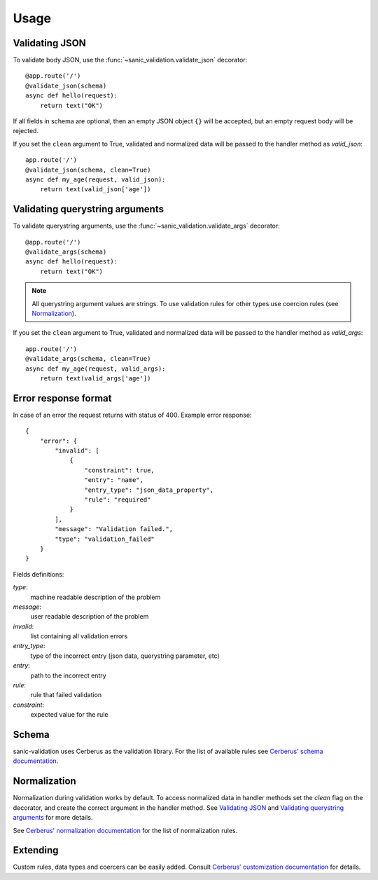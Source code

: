 .. _usage:

Usage
=====

Validating JSON
---------------
To validate body JSON, use the :func:`~sanic_validation.validate_json` decorator::

    @app.route('/')
    @validate_json(schema)
    async def hello(request):
        return text("OK")

If all fields in schema are optional, then an empty JSON object ``{}`` will be accepted,
but an empty request body will be rejected.

If you set the ``clean`` argument to True, validated and normalized data will be passed to
the handler method as *valid_json*::

    app.route('/')
    @validate_json(schema, clean=True)
    async def my_age(request, valid_json):
        return text(valid_json['age'])


Validating querystring arguments
--------------------------------
To validate querystring arguments, use the :func:`~sanic_validation.validate_args` decorator::

    @app.route('/')
    @validate_args(schema)
    async def hello(request):
        return text("OK")

.. note:: All querystring argument values are strings.
          To use validation rules for other types use coercion rules (see Normalization_).

If you set the ``clean`` argument to True, validated and normalized data will be passed to
the handler method as *valid_args*::

    app.route('/')
    @validate_args(schema, clean=True)
    async def my_age(request, valid_args):
        return text(valid_args['age'])

Error response format
---------------------
In case of an error the request returns with status of 400.
Example error response::

    {
        "error": {
            "invalid": [
                {
                    "constraint": true,
                    "entry": "name",
                    "entry_type": "json_data_property",
                    "rule": "required"
                }
            ],
            "message": "Validation failed.",
            "type": "validation_failed"
        }
    }

Fields definitions:

*type*:
    machine readable description of the problem
*message*:
    user readable description of the problem
*invalid*:
    list containing all validation errors
*entry_type*:
    type of the incorrect entry (json data, querystring parameter, etc)
*entry*:
    path to the incorrect entry
*rule*:
    rule that failed validation
*constraint*:
    expected value for the rule


Schema
------
sanic-validation uses Cerberus as the validation library.
For the list of available rules see `Cerberus' schema documentation`_.


Normalization
-------------
Normalization during validation works by default.
To access normalized data in handler methods set the *clean* flag on the decorator,
and create the correct argument in the handler method. See `Validating JSON`_ and
`Validating querystring arguments`_ for more details.

See `Cerberus' normalization documentation`_ for the list of normalization rules.


Extending
---------
Custom rules, data types and coercers can be easily added.
Consult `Cerberus' customization documentation`_ for details.



.. _Cerberus' schema documentation: http://docs.python-cerberus.org/en/stable/validation-rules.html
.. _Cerberus' normalization documentation: http://docs.python-cerberus.org/en/stable/normalization-rules.html
.. _Cerberus' customization documentation: http://docs.python-cerberus.org/en/stable/customize.html

